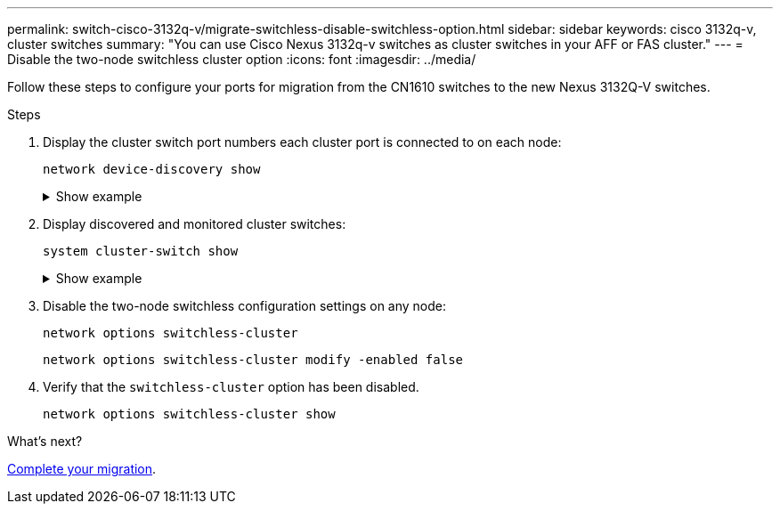 ---
permalink: switch-cisco-3132q-v/migrate-switchless-disable-switchless-option.html
sidebar: sidebar
keywords: cisco 3132q-v, cluster switches
summary: "You can use Cisco Nexus 3132q-v switches as cluster switches in your AFF or FAS cluster."
---
= Disable the two-node switchless cluster option
:icons: font
:imagesdir: ../media/

[.lead]
Follow these steps to configure your ports for migration from the CN1610 switches to the new Nexus 3132Q-V switches.

.Steps

. Display the cluster switch port numbers each cluster port is connected to on each node:
+
`network device-discovery show`
+
.Show example
[%collapsible]
====
----
	cluster::*> network device-discovery show
            Local  Discovered
Node        Port   Device              Interface        Platform
----------- ------ ------------------- ---------------- ----------------
n1         /cdp
            e4a    C1                  Ethernet1/7      N3K-C3132Q-V
            e4e    C2                  Ethernet1/7      N3K-C3132Q-V
n2         /cdp
            e4a    C1                  Ethernet1/8      N3K-C3132Q-V
            e4e    C2                  Ethernet1/8      N3K-C3132Q-V
----
====

. Display discovered and monitored cluster switches:
+
`system cluster-switch show`
+
.Show example
[%collapsible]
====
----
cluster::*> system cluster-switch show

Switch                      Type               Address          Model
--------------------------- ------------------ ---------------- ---------------
C1                          cluster-network    10.10.1.101      NX3132V
     Serial Number: FOX000001
      Is Monitored: true
            Reason:
  Software Version: Cisco Nexus Operating System (NX-OS) Software, Version
                    7.0(3)I4(1)
    Version Source: CDP

C2                          cluster-network      10.10.1.102    NX3132V
     Serial Number: FOX000002
      Is Monitored: true
            Reason:
  Software Version: Cisco Nexus Operating System (NX-OS) Software, Version
                    7.0(3)I4(1)
    Version Source: CDP

2 entries were displayed.
----
====

. Disable the two-node switchless configuration settings on any node:
+
`network options switchless-cluster`
+
----
network options switchless-cluster modify -enabled false
----

. Verify that the `switchless-cluster` option has been disabled.
+
----
network options switchless-cluster show
----

.What's next?
link:cn1610-complete-migration.html[Complete your migration].

//Updates for internal GH issue #262, 2024-11-19
